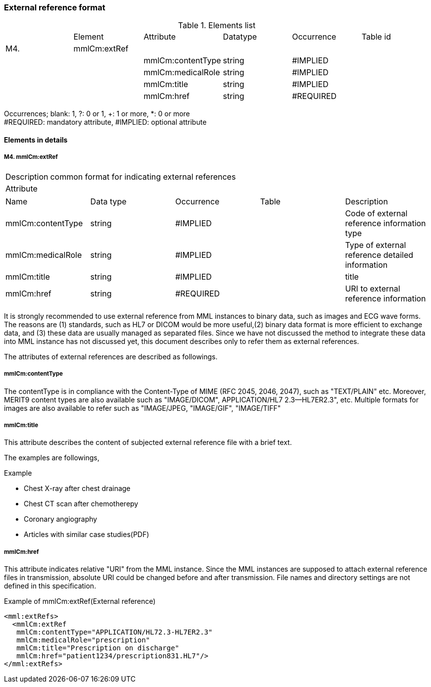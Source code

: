 === External reference format
.Elements list
|=====
| |Element|Attribute|Datatype|Occurrence|Table id
|M4.|mmlCm:extRef| | | |
| | |mmlCm:contentType|string|#IMPLIED|
| | |mmlCm:medicalRole|string|#IMPLIED|
| | |mmlCm:title|string|#IMPLIED|
| | |mmlCm:href|string|#REQUIRED|
|=====
Occurrences; blank: 1, ?: 0 or 1, +: 1 or more, *: 0 or more +
#REQUIRED: mandatory attribute, #IMPLIED: optional attribute

==== Elements in details
===== M4. mmlCm:extRef
[horizontal]
Description:: common format for indicating external references
Attribute::
|=====
|Name|Data type|Occurrence|Table|Description
|mmlCm:contentType|string|#IMPLIED||Code of external reference information type
|mmlCm:medicalRole|string|#IMPLIED||Type of external reference detailed information
|mmlCm:title|string|#IMPLIED||title
|mmlCm:href|string|#REQUIRED||URI to external reference information
|=====
It is strongly recommended to use external reference from MML instances to binary data, such as images and ECG wave forms. The reasons are (1) standards, such as HL7 or DICOM  would be more useful,(2) binary data format is more efficient to exchange data, and (3) these data are usually managed as separated files. Since we have not discussed the method to integrate these data into MML instance has not discussed yet, this document describes only to refer them as external references.

The attributes of external references are described as followings.

===== mmlCm:contentType
The contentType is in compliance with the Content-Type of MIME (RFC 2045, 2046, 2047), such as "TEXT/PLAIN" etc. Moreover, MERIT9 content types are also available such as "IMAGE/DICOM", APPLICATION/HL7 2.3--HL7ER2.3", etc.
Multiple formats for images are also available to refer such as "IMAGE/JPEG, "IMAGE/GIF", "IMAGE/TIFF"

===== mmlCm:title
This attribute describes the content of subjected external reference file with a brief text.

The examples are followings,

.Example
- Chest X-ray after chest drainage
- Chest CT scan after chemotherepy
- Coronary angiography
- Articles with similar case studies(PDF)

===== mmlCm:href
This attribute indicates relative "URI" from the MML instance. Since the MML instances are supposed to attach external reference files in transmission, absolute URI could be changed before and after transmission. File names and directory settings are not defined in this specification.

.Example of mmlCm:extRef(External reference)
[source, xml]
<mml:extRefs>
  <mmlCm:extRef
   mmlCm:contentType="APPLICATION/HL72.3-HL7ER2.3"
   mmlCm:medicalRole="prescription"
   mmlCm:title="Prescription on discharge"
   mmlCm:href="patient1234/prescription831.HL7"/>
</mml:extRefs>
